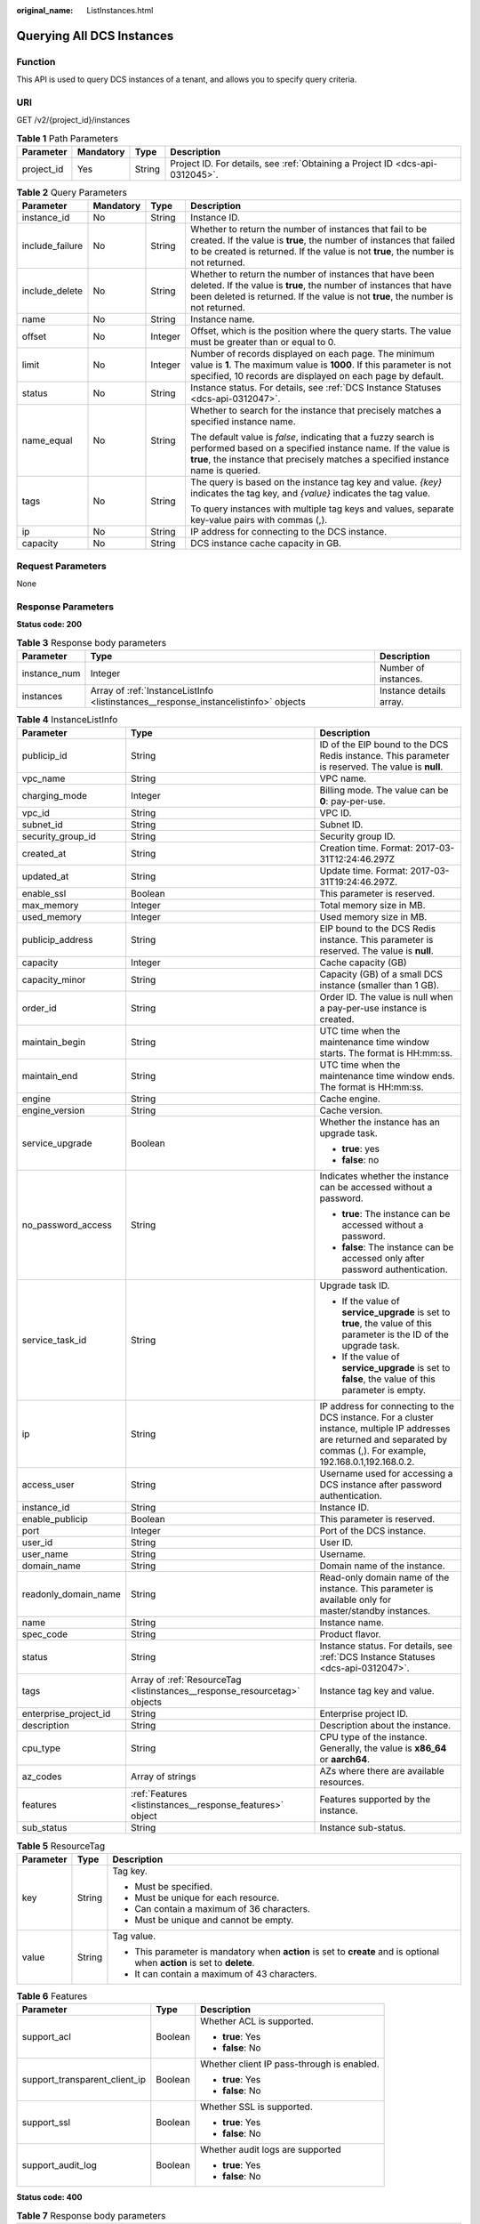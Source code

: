 :original_name: ListInstances.html

.. _ListInstances:

Querying All DCS Instances
==========================

Function
--------

This API is used to query DCS instances of a tenant, and allows you to specify query criteria.

URI
---

GET /v2/{project_id}/instances

.. table:: **Table 1** Path Parameters

   +------------+-----------+--------+-------------------------------------------------------------------------------+
   | Parameter  | Mandatory | Type   | Description                                                                   |
   +============+===========+========+===============================================================================+
   | project_id | Yes       | String | Project ID. For details, see :ref:`Obtaining a Project ID <dcs-api-0312045>`. |
   +------------+-----------+--------+-------------------------------------------------------------------------------+

.. table:: **Table 2** Query Parameters

   +-----------------+-----------------+-----------------+-----------------------------------------------------------------------------------------------------------------------------------------------------------------------------------------------------------------------+
   | Parameter       | Mandatory       | Type            | Description                                                                                                                                                                                                           |
   +=================+=================+=================+=======================================================================================================================================================================================================================+
   | instance_id     | No              | String          | Instance ID.                                                                                                                                                                                                          |
   +-----------------+-----------------+-----------------+-----------------------------------------------------------------------------------------------------------------------------------------------------------------------------------------------------------------------+
   | include_failure | No              | String          | Whether to return the number of instances that fail to be created. If the value is **true**, the number of instances that failed to be created is returned. If the value is not **true**, the number is not returned. |
   +-----------------+-----------------+-----------------+-----------------------------------------------------------------------------------------------------------------------------------------------------------------------------------------------------------------------+
   | include_delete  | No              | String          | Whether to return the number of instances that have been deleted. If the value is **true**, the number of instances that have been deleted is returned. If the value is not **true**, the number is not returned.     |
   +-----------------+-----------------+-----------------+-----------------------------------------------------------------------------------------------------------------------------------------------------------------------------------------------------------------------+
   | name            | No              | String          | Instance name.                                                                                                                                                                                                        |
   +-----------------+-----------------+-----------------+-----------------------------------------------------------------------------------------------------------------------------------------------------------------------------------------------------------------------+
   | offset          | No              | Integer         | Offset, which is the position where the query starts. The value must be greater than or equal to 0.                                                                                                                   |
   +-----------------+-----------------+-----------------+-----------------------------------------------------------------------------------------------------------------------------------------------------------------------------------------------------------------------+
   | limit           | No              | Integer         | Number of records displayed on each page. The minimum value is **1**. The maximum value is **1000**. If this parameter is not specified, 10 records are displayed on each page by default.                            |
   +-----------------+-----------------+-----------------+-----------------------------------------------------------------------------------------------------------------------------------------------------------------------------------------------------------------------+
   | status          | No              | String          | Instance status. For details, see :ref:`DCS Instance Statuses <dcs-api-0312047>`.                                                                                                                                     |
   +-----------------+-----------------+-----------------+-----------------------------------------------------------------------------------------------------------------------------------------------------------------------------------------------------------------------+
   | name_equal      | No              | String          | Whether to search for the instance that precisely matches a specified instance name.                                                                                                                                  |
   |                 |                 |                 |                                                                                                                                                                                                                       |
   |                 |                 |                 | The default value is *false*, indicating that a fuzzy search is performed based on a specified instance name. If the value is **true**, the instance that precisely matches a specified instance name is queried.     |
   +-----------------+-----------------+-----------------+-----------------------------------------------------------------------------------------------------------------------------------------------------------------------------------------------------------------------+
   | tags            | No              | String          | The query is based on the instance tag key and value. *{key}* indicates the tag key, and *{value}* indicates the tag value.                                                                                           |
   |                 |                 |                 |                                                                                                                                                                                                                       |
   |                 |                 |                 | To query instances with multiple tag keys and values, separate key-value pairs with commas (,).                                                                                                                       |
   +-----------------+-----------------+-----------------+-----------------------------------------------------------------------------------------------------------------------------------------------------------------------------------------------------------------------+
   | ip              | No              | String          | IP address for connecting to the DCS instance.                                                                                                                                                                        |
   +-----------------+-----------------+-----------------+-----------------------------------------------------------------------------------------------------------------------------------------------------------------------------------------------------------------------+
   | capacity        | No              | String          | DCS instance cache capacity in GB.                                                                                                                                                                                    |
   +-----------------+-----------------+-----------------+-----------------------------------------------------------------------------------------------------------------------------------------------------------------------------------------------------------------------+

Request Parameters
------------------

None

Response Parameters
-------------------

**Status code: 200**

.. table:: **Table 3** Response body parameters

   +--------------+-------------------------------------------------------------------------------------+-------------------------+
   | Parameter    | Type                                                                                | Description             |
   +==============+=====================================================================================+=========================+
   | instance_num | Integer                                                                             | Number of instances.    |
   +--------------+-------------------------------------------------------------------------------------+-------------------------+
   | instances    | Array of :ref:`InstanceListInfo <listinstances__response_instancelistinfo>` objects | Instance details array. |
   +--------------+-------------------------------------------------------------------------------------+-------------------------+

.. _listinstances__response_instancelistinfo:

.. table:: **Table 4** InstanceListInfo

   +-----------------------+---------------------------------------------------------------------------+------------------------------------------------------------------------------------------------------------------------------------------------------------------------------+
   | Parameter             | Type                                                                      | Description                                                                                                                                                                  |
   +=======================+===========================================================================+==============================================================================================================================================================================+
   | publicip_id           | String                                                                    | ID of the EIP bound to the DCS Redis instance. This parameter is reserved. The value is **null**.                                                                            |
   +-----------------------+---------------------------------------------------------------------------+------------------------------------------------------------------------------------------------------------------------------------------------------------------------------+
   | vpc_name              | String                                                                    | VPC name.                                                                                                                                                                    |
   +-----------------------+---------------------------------------------------------------------------+------------------------------------------------------------------------------------------------------------------------------------------------------------------------------+
   | charging_mode         | Integer                                                                   | Billing mode. The value can be **0**: pay-per-use.                                                                                                                           |
   +-----------------------+---------------------------------------------------------------------------+------------------------------------------------------------------------------------------------------------------------------------------------------------------------------+
   | vpc_id                | String                                                                    | VPC ID.                                                                                                                                                                      |
   +-----------------------+---------------------------------------------------------------------------+------------------------------------------------------------------------------------------------------------------------------------------------------------------------------+
   | subnet_id             | String                                                                    | Subnet ID.                                                                                                                                                                   |
   +-----------------------+---------------------------------------------------------------------------+------------------------------------------------------------------------------------------------------------------------------------------------------------------------------+
   | security_group_id     | String                                                                    | Security group ID.                                                                                                                                                           |
   +-----------------------+---------------------------------------------------------------------------+------------------------------------------------------------------------------------------------------------------------------------------------------------------------------+
   | created_at            | String                                                                    | Creation time. Format: 2017-03-31T12:24:46.297Z                                                                                                                              |
   +-----------------------+---------------------------------------------------------------------------+------------------------------------------------------------------------------------------------------------------------------------------------------------------------------+
   | updated_at            | String                                                                    | Update time. Format: 2017-03-31T19:24:46.297Z.                                                                                                                               |
   +-----------------------+---------------------------------------------------------------------------+------------------------------------------------------------------------------------------------------------------------------------------------------------------------------+
   | enable_ssl            | Boolean                                                                   | This parameter is reserved.                                                                                                                                                  |
   +-----------------------+---------------------------------------------------------------------------+------------------------------------------------------------------------------------------------------------------------------------------------------------------------------+
   | max_memory            | Integer                                                                   | Total memory size in MB.                                                                                                                                                     |
   +-----------------------+---------------------------------------------------------------------------+------------------------------------------------------------------------------------------------------------------------------------------------------------------------------+
   | used_memory           | Integer                                                                   | Used memory size in MB.                                                                                                                                                      |
   +-----------------------+---------------------------------------------------------------------------+------------------------------------------------------------------------------------------------------------------------------------------------------------------------------+
   | publicip_address      | String                                                                    | EIP bound to the DCS Redis instance. This parameter is reserved. The value is **null**.                                                                                      |
   +-----------------------+---------------------------------------------------------------------------+------------------------------------------------------------------------------------------------------------------------------------------------------------------------------+
   | capacity              | Integer                                                                   | Cache capacity (GB)                                                                                                                                                          |
   +-----------------------+---------------------------------------------------------------------------+------------------------------------------------------------------------------------------------------------------------------------------------------------------------------+
   | capacity_minor        | String                                                                    | Capacity (GB) of a small DCS instance (smaller than 1 GB).                                                                                                                   |
   +-----------------------+---------------------------------------------------------------------------+------------------------------------------------------------------------------------------------------------------------------------------------------------------------------+
   | order_id              | String                                                                    | Order ID. The value is null when a pay-per-use instance is created.                                                                                                          |
   +-----------------------+---------------------------------------------------------------------------+------------------------------------------------------------------------------------------------------------------------------------------------------------------------------+
   | maintain_begin        | String                                                                    | UTC time when the maintenance time window starts. The format is HH:mm:ss.                                                                                                    |
   +-----------------------+---------------------------------------------------------------------------+------------------------------------------------------------------------------------------------------------------------------------------------------------------------------+
   | maintain_end          | String                                                                    | UTC time when the maintenance time window ends. The format is HH:mm:ss.                                                                                                      |
   +-----------------------+---------------------------------------------------------------------------+------------------------------------------------------------------------------------------------------------------------------------------------------------------------------+
   | engine                | String                                                                    | Cache engine.                                                                                                                                                                |
   +-----------------------+---------------------------------------------------------------------------+------------------------------------------------------------------------------------------------------------------------------------------------------------------------------+
   | engine_version        | String                                                                    | Cache version.                                                                                                                                                               |
   +-----------------------+---------------------------------------------------------------------------+------------------------------------------------------------------------------------------------------------------------------------------------------------------------------+
   | service_upgrade       | Boolean                                                                   | Whether the instance has an upgrade task.                                                                                                                                    |
   |                       |                                                                           |                                                                                                                                                                              |
   |                       |                                                                           | -  **true**: yes                                                                                                                                                             |
   |                       |                                                                           |                                                                                                                                                                              |
   |                       |                                                                           | -  **false**: no                                                                                                                                                             |
   +-----------------------+---------------------------------------------------------------------------+------------------------------------------------------------------------------------------------------------------------------------------------------------------------------+
   | no_password_access    | String                                                                    | Indicates whether the instance can be accessed without a password.                                                                                                           |
   |                       |                                                                           |                                                                                                                                                                              |
   |                       |                                                                           | -  **true**: The instance can be accessed without a password.                                                                                                                |
   |                       |                                                                           |                                                                                                                                                                              |
   |                       |                                                                           | -  **false**: The instance can be accessed only after password authentication.                                                                                               |
   +-----------------------+---------------------------------------------------------------------------+------------------------------------------------------------------------------------------------------------------------------------------------------------------------------+
   | service_task_id       | String                                                                    | Upgrade task ID.                                                                                                                                                             |
   |                       |                                                                           |                                                                                                                                                                              |
   |                       |                                                                           | -  If the value of **service_upgrade** is set to **true**, the value of this parameter is the ID of the upgrade task.                                                        |
   |                       |                                                                           |                                                                                                                                                                              |
   |                       |                                                                           | -  If the value of **service_upgrade** is set to **false**, the value of this parameter is empty.                                                                            |
   +-----------------------+---------------------------------------------------------------------------+------------------------------------------------------------------------------------------------------------------------------------------------------------------------------+
   | ip                    | String                                                                    | IP address for connecting to the DCS instance. For a cluster instance, multiple IP addresses are returned and separated by commas (,). For example, 192.168.0.1,192.168.0.2. |
   +-----------------------+---------------------------------------------------------------------------+------------------------------------------------------------------------------------------------------------------------------------------------------------------------------+
   | access_user           | String                                                                    | Username used for accessing a DCS instance after password authentication.                                                                                                    |
   +-----------------------+---------------------------------------------------------------------------+------------------------------------------------------------------------------------------------------------------------------------------------------------------------------+
   | instance_id           | String                                                                    | Instance ID.                                                                                                                                                                 |
   +-----------------------+---------------------------------------------------------------------------+------------------------------------------------------------------------------------------------------------------------------------------------------------------------------+
   | enable_publicip       | Boolean                                                                   | This parameter is reserved.                                                                                                                                                  |
   +-----------------------+---------------------------------------------------------------------------+------------------------------------------------------------------------------------------------------------------------------------------------------------------------------+
   | port                  | Integer                                                                   | Port of the DCS instance.                                                                                                                                                    |
   +-----------------------+---------------------------------------------------------------------------+------------------------------------------------------------------------------------------------------------------------------------------------------------------------------+
   | user_id               | String                                                                    | User ID.                                                                                                                                                                     |
   +-----------------------+---------------------------------------------------------------------------+------------------------------------------------------------------------------------------------------------------------------------------------------------------------------+
   | user_name             | String                                                                    | Username.                                                                                                                                                                    |
   +-----------------------+---------------------------------------------------------------------------+------------------------------------------------------------------------------------------------------------------------------------------------------------------------------+
   | domain_name           | String                                                                    | Domain name of the instance.                                                                                                                                                 |
   +-----------------------+---------------------------------------------------------------------------+------------------------------------------------------------------------------------------------------------------------------------------------------------------------------+
   | readonly_domain_name  | String                                                                    | Read-only domain name of the instance. This parameter is available only for master/standby instances.                                                                        |
   +-----------------------+---------------------------------------------------------------------------+------------------------------------------------------------------------------------------------------------------------------------------------------------------------------+
   | name                  | String                                                                    | Instance name.                                                                                                                                                               |
   +-----------------------+---------------------------------------------------------------------------+------------------------------------------------------------------------------------------------------------------------------------------------------------------------------+
   | spec_code             | String                                                                    | Product flavor.                                                                                                                                                              |
   +-----------------------+---------------------------------------------------------------------------+------------------------------------------------------------------------------------------------------------------------------------------------------------------------------+
   | status                | String                                                                    | Instance status. For details, see :ref:`DCS Instance Statuses <dcs-api-0312047>`.                                                                                            |
   +-----------------------+---------------------------------------------------------------------------+------------------------------------------------------------------------------------------------------------------------------------------------------------------------------+
   | tags                  | Array of :ref:`ResourceTag <listinstances__response_resourcetag>` objects | Instance tag key and value.                                                                                                                                                  |
   +-----------------------+---------------------------------------------------------------------------+------------------------------------------------------------------------------------------------------------------------------------------------------------------------------+
   | enterprise_project_id | String                                                                    | Enterprise project ID.                                                                                                                                                       |
   +-----------------------+---------------------------------------------------------------------------+------------------------------------------------------------------------------------------------------------------------------------------------------------------------------+
   | description           | String                                                                    | Description about the instance.                                                                                                                                              |
   +-----------------------+---------------------------------------------------------------------------+------------------------------------------------------------------------------------------------------------------------------------------------------------------------------+
   | cpu_type              | String                                                                    | CPU type of the instance. Generally, the value is **x86_64** or **aarch64**.                                                                                                 |
   +-----------------------+---------------------------------------------------------------------------+------------------------------------------------------------------------------------------------------------------------------------------------------------------------------+
   | az_codes              | Array of strings                                                          | AZs where there are available resources.                                                                                                                                     |
   +-----------------------+---------------------------------------------------------------------------+------------------------------------------------------------------------------------------------------------------------------------------------------------------------------+
   | features              | :ref:`Features <listinstances__response_features>` object                 | Features supported by the instance.                                                                                                                                          |
   +-----------------------+---------------------------------------------------------------------------+------------------------------------------------------------------------------------------------------------------------------------------------------------------------------+
   | sub_status            | String                                                                    | Instance sub-status.                                                                                                                                                         |
   +-----------------------+---------------------------------------------------------------------------+------------------------------------------------------------------------------------------------------------------------------------------------------------------------------+

.. _listinstances__response_resourcetag:

.. table:: **Table 5** ResourceTag

   +-----------------------+-----------------------+---------------------------------------------------------------------------------------------------------------------------+
   | Parameter             | Type                  | Description                                                                                                               |
   +=======================+=======================+===========================================================================================================================+
   | key                   | String                | Tag key.                                                                                                                  |
   |                       |                       |                                                                                                                           |
   |                       |                       | -  Must be specified.                                                                                                     |
   |                       |                       |                                                                                                                           |
   |                       |                       | -  Must be unique for each resource.                                                                                      |
   |                       |                       |                                                                                                                           |
   |                       |                       | -  Can contain a maximum of 36 characters.                                                                                |
   |                       |                       |                                                                                                                           |
   |                       |                       | -  Must be unique and cannot be empty.                                                                                    |
   +-----------------------+-----------------------+---------------------------------------------------------------------------------------------------------------------------+
   | value                 | String                | Tag value.                                                                                                                |
   |                       |                       |                                                                                                                           |
   |                       |                       | -  This parameter is mandatory when **action** is set to **create** and is optional when **action** is set to **delete**. |
   |                       |                       |                                                                                                                           |
   |                       |                       | -  It can contain a maximum of 43 characters.                                                                             |
   +-----------------------+-----------------------+---------------------------------------------------------------------------------------------------------------------------+

.. _listinstances__response_features:

.. table:: **Table 6** Features

   +-------------------------------+-----------------------+--------------------------------------------+
   | Parameter                     | Type                  | Description                                |
   +===============================+=======================+============================================+
   | support_acl                   | Boolean               | Whether ACL is supported.                  |
   |                               |                       |                                            |
   |                               |                       | -  **true**: Yes                           |
   |                               |                       |                                            |
   |                               |                       | -  **false**: No                           |
   +-------------------------------+-----------------------+--------------------------------------------+
   | support_transparent_client_ip | Boolean               | Whether client IP pass-through is enabled. |
   |                               |                       |                                            |
   |                               |                       | -  **true**: Yes                           |
   |                               |                       |                                            |
   |                               |                       | -  **false**: No                           |
   +-------------------------------+-----------------------+--------------------------------------------+
   | support_ssl                   | Boolean               | Whether SSL is supported.                  |
   |                               |                       |                                            |
   |                               |                       | -  **true**: Yes                           |
   |                               |                       |                                            |
   |                               |                       | -  **false**: No                           |
   +-------------------------------+-----------------------+--------------------------------------------+
   | support_audit_log             | Boolean               | Whether audit logs are supported           |
   |                               |                       |                                            |
   |                               |                       | -  **true**: Yes                           |
   |                               |                       |                                            |
   |                               |                       | -  **false**: No                           |
   +-------------------------------+-----------------------+--------------------------------------------+

**Status code: 400**

.. table:: **Table 7** Response body parameters

   +-----------------------+-----------------------+------------------------------------------------------------------------------------------+
   | Parameter             | Type                  | Description                                                                              |
   +=======================+=======================+==========================================================================================+
   | error_msg             | String                | Error message.                                                                           |
   |                       |                       |                                                                                          |
   |                       |                       | Maximum: **1024**                                                                        |
   +-----------------------+-----------------------+------------------------------------------------------------------------------------------+
   | error_code            | String                | Error code.                                                                              |
   |                       |                       |                                                                                          |
   |                       |                       | Maximum: **9**                                                                           |
   +-----------------------+-----------------------+------------------------------------------------------------------------------------------+
   | error_ext_msg         | String                | Extended error information. This parameter is not used currently and is set to **null**. |
   |                       |                       |                                                                                          |
   |                       |                       | Maximum: **1024**                                                                        |
   +-----------------------+-----------------------+------------------------------------------------------------------------------------------+

**Status code: 401**

.. table:: **Table 8** Response body parameters

   +-----------------------+-----------------------+------------------------------------------------------------------------------------------+
   | Parameter             | Type                  | Description                                                                              |
   +=======================+=======================+==========================================================================================+
   | error_msg             | String                | Error message.                                                                           |
   |                       |                       |                                                                                          |
   |                       |                       | Maximum: **1024**                                                                        |
   +-----------------------+-----------------------+------------------------------------------------------------------------------------------+
   | error_code            | String                | Error code.                                                                              |
   |                       |                       |                                                                                          |
   |                       |                       | Maximum: **9**                                                                           |
   +-----------------------+-----------------------+------------------------------------------------------------------------------------------+
   | error_ext_msg         | String                | Extended error information. This parameter is not used currently and is set to **null**. |
   |                       |                       |                                                                                          |
   |                       |                       | Maximum: **1024**                                                                        |
   +-----------------------+-----------------------+------------------------------------------------------------------------------------------+

**Status code: 403**

.. table:: **Table 9** Response body parameters

   +-----------------------+-----------------------+------------------------------------------------------------------------------------------+
   | Parameter             | Type                  | Description                                                                              |
   +=======================+=======================+==========================================================================================+
   | error_msg             | String                | Error message.                                                                           |
   |                       |                       |                                                                                          |
   |                       |                       | Maximum: **1024**                                                                        |
   +-----------------------+-----------------------+------------------------------------------------------------------------------------------+
   | error_code            | String                | Error code.                                                                              |
   |                       |                       |                                                                                          |
   |                       |                       | Maximum: **9**                                                                           |
   +-----------------------+-----------------------+------------------------------------------------------------------------------------------+
   | error_ext_msg         | String                | Extended error information. This parameter is not used currently and is set to **null**. |
   |                       |                       |                                                                                          |
   |                       |                       | Maximum: **1024**                                                                        |
   +-----------------------+-----------------------+------------------------------------------------------------------------------------------+

**Status code: 404**

.. table:: **Table 10** Response body parameters

   +-----------------------+-----------------------+------------------------------------------------------------------------------------------+
   | Parameter             | Type                  | Description                                                                              |
   +=======================+=======================+==========================================================================================+
   | error_msg             | String                | Error message.                                                                           |
   |                       |                       |                                                                                          |
   |                       |                       | Maximum: **1024**                                                                        |
   +-----------------------+-----------------------+------------------------------------------------------------------------------------------+
   | error_code            | String                | Error code.                                                                              |
   |                       |                       |                                                                                          |
   |                       |                       | Maximum: **9**                                                                           |
   +-----------------------+-----------------------+------------------------------------------------------------------------------------------+
   | error_ext_msg         | String                | Extended error information. This parameter is not used currently and is set to **null**. |
   |                       |                       |                                                                                          |
   |                       |                       | Maximum: **1024**                                                                        |
   +-----------------------+-----------------------+------------------------------------------------------------------------------------------+

**Status code: 500**

.. table:: **Table 11** Response body parameters

   +-----------------------+-----------------------+------------------------------------------------------------------------------------------+
   | Parameter             | Type                  | Description                                                                              |
   +=======================+=======================+==========================================================================================+
   | error_msg             | String                | Error message.                                                                           |
   |                       |                       |                                                                                          |
   |                       |                       | Maximum: **1024**                                                                        |
   +-----------------------+-----------------------+------------------------------------------------------------------------------------------+
   | error_code            | String                | Error code.                                                                              |
   |                       |                       |                                                                                          |
   |                       |                       | Maximum: **9**                                                                           |
   +-----------------------+-----------------------+------------------------------------------------------------------------------------------+
   | error_ext_msg         | String                | Extended error information. This parameter is not used currently and is set to **null**. |
   |                       |                       |                                                                                          |
   |                       |                       | Maximum: **1024**                                                                        |
   +-----------------------+-----------------------+------------------------------------------------------------------------------------------+

Example Requests
----------------

.. code-block:: text

   GET https://{dcs_endpoint}/v2/{project_id}/instances?offset=0&limit=10&name={name}&status={status}&id={id}&include_failure=true&include_delete=true&name_equal=false

Example Responses
-----------------

**Status code: 400**

Invalid request.

.. code-block::

   {
     "error_code" : "DCS.4800",
     "error_msg" : "Invalid offset in the request."
   }

Status Codes
------------

=========== ======================================
Status Code Description
=========== ======================================
200         All instances are listed successfully.
400         Invalid request.
401         Invalid authentication information.
403         The request is rejected.
404         The requested resource is not found.
500         Internal service error.
=========== ======================================

Error Codes
-----------

See :ref:`Error Codes <errorcode>`.
